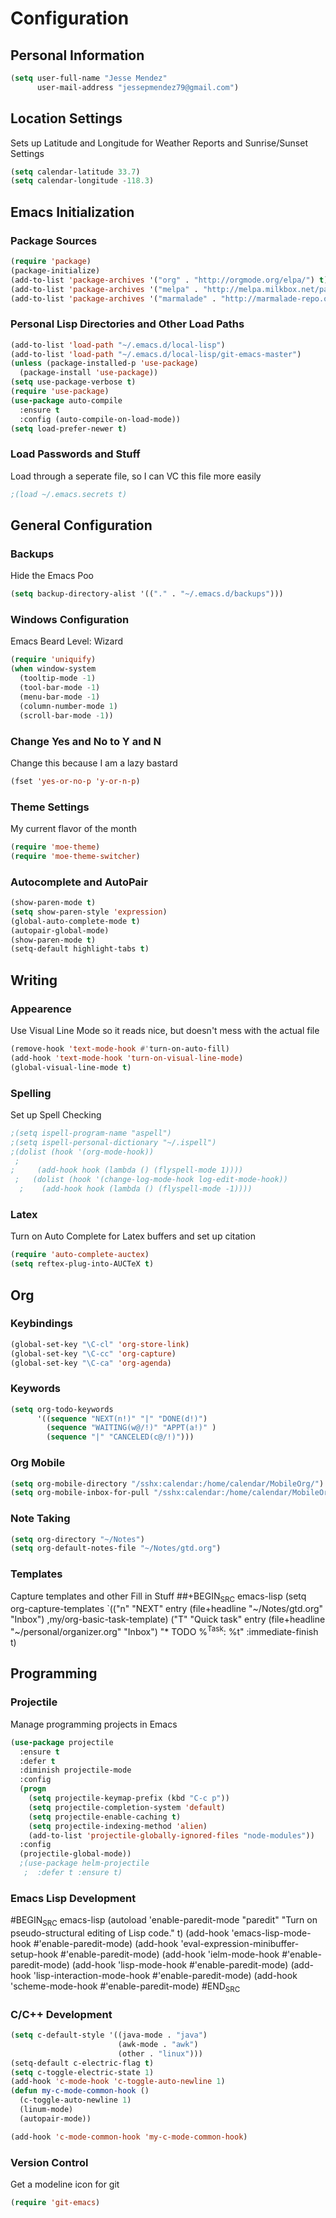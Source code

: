 #+Title Jesse Mendez's Emacs Configuration
#+OPTIONS: toc:4 h:4
* Configuration
** Personal Information
#+BEGIN_SRC emacs-lisp
(setq user-full-name "Jesse Mendez"
      user-mail-address "jessepmendez79@gmail.com")
#+END_SRC
** Location Settings
Sets up Latitude and Longitude for Weather Reports and Sunrise/Sunset Settings
#+BEGIN_SRC emacs-lisp
(setq calendar-latitude 33.7)
(setq calendar-longitude -118.3)
#+END_SRC

** Emacs Initialization
*** Package Sources
#+BEGIN_SRC emacs-lisp
(require 'package)
(package-initialize)
(add-to-list 'package-archives '("org" . "http://orgmode.org/elpa/") t)
(add-to-list 'package-archives '("melpa" . "http://melpa.milkbox.net/packages/") t)
(add-to-list 'package-archives '("marmalade" . "http://marmalade-repo.org/packages/")t)
#+END_SRC
*** Personal Lisp Directories and Other Load Paths
#+BEGIN_SRC emacs-lisp
(add-to-list 'load-path "~/.emacs.d/local-lisp")
(add-to-list 'load-path "~/.emacs.d/local-lisp/git-emacs-master")
(unless (package-installed-p 'use-package)
  (package-install 'use-package))
(setq use-package-verbose t)
(require 'use-package)
(use-package auto-compile
  :ensure t
  :config (auto-compile-on-load-mode))
(setq load-prefer-newer t)
#+END_SRC
*** Load Passwords and Stuff
Load through a seperate file, so I can VC this file more easily
#+BEGIN_SRC emacs-lisp
;(load ~/.emacs.secrets t)
#+END_SRC
** General Configuration
*** Backups
Hide the Emacs Poo
#+BEGIN_SRC emacs-lisp
(setq backup-directory-alist '(("." . "~/.emacs.d/backups")))
#+END_SRC
*** Windows Configuration
Emacs Beard Level:  Wizard
#+BEGIN_SRC emacs-lisp
(require 'uniquify)
(when window-system
  (tooltip-mode -1)
  (tool-bar-mode -1)
  (menu-bar-mode -1)
  (column-number-mode 1)
  (scroll-bar-mode -1))
#+END_SRC
*** Change Yes and No to Y and N
Change this because I am a lazy bastard
#+BEGIN_SRC emacs-lisp
(fset 'yes-or-no-p 'y-or-n-p)
#+END_SRC
*** Theme Settings
My current flavor of the month
#+BEGIN_SRC emacs-lisp
(require 'moe-theme)
(require 'moe-theme-switcher)
#+END_SRC
*** Autocomplete and AutoPair
#+BEGIN_SRC emacs-lisp
(show-paren-mode t)
(setq show-paren-style 'expression)
(global-auto-complete-mode t)
(autopair-global-mode)
(show-paren-mode t)
(setq-default highlight-tabs t)
#+END_SRC
** Writing
*** Appearence
Use Visual Line Mode so it reads nice, but doesn't mess with the actual file
#+BEGIN_SRC emacs-lisp
(remove-hook 'text-mode-hook #'turn-on-auto-fill)
(add-hook 'text-mode-hook 'turn-on-visual-line-mode)
(global-visual-line-mode t)
#+END_SRC
*** Spelling
Set up Spell Checking
#+BEGIN_SRC emacs-lisp
;(setq ispell-program-name "aspell")
;(setq ispell-personal-dictionary "~/.ispell")
;(dolist (hook '(org-mode-hook))
 ;
;     (add-hook hook (lambda () (flyspell-mode 1))))
 ;   (dolist (hook '(change-log-mode-hook log-edit-mode-hook))
  ;    (add-hook hook (lambda () (flyspell-mode -1))))
#+END_SRC
*** Latex
Turn on Auto Complete for Latex buffers and set up citation
#+BEGIN_SRC emacs-lisp
(require 'auto-complete-auctex)
(setq reftex-plug-into-AUCTeX t)
#+END_SRC
** Org
*** Keybindings
#+BEGIN_SRC emacs-lisp
(global-set-key "\C-cl" 'org-store-link)
(global-set-key "\C-cc" 'org-capture)
(global-set-key "\C-ca" 'org-agenda)
#+END_SRC
*** Keywords
#+BEGIN_SRC emacs-lisp
(setq org-todo-keywords
      '((sequence "NEXT(n!)" "|" "DONE(d!)")
        (sequence "WAITING(w@/!)" "APPT(a!)" )
        (sequence "|" "CANCELED(c@/!)")))
#+END_SRC

*** Org Mobile
#+BEGIN_SRC emacs-lisp
(setq org-mobile-directory "/sshx:calendar:/home/calendar/MobileOrg/")
(setq org-mobile-inbox-for-pull "/sshx:calendar:/home/calendar/MobileOrg/refile.org")
#+END_SRC
*** Note Taking 
#+BEGIN_SRC emacs-lisp
(setq org-directory "~/Notes")
(setq org-default-notes-file "~/Notes/gtd.org")
#+END_SRC

*** Templates
Capture templates and other Fill in Stuff
##+BEGIN_SRC emacs-lisp
(setq org-capture-templates
        `(("n" "NEXT" entry
           (file+headline "~/Notes/gtd.org" "Inbox")
           ,my/org-basic-task-template)
          ("T" "Quick task" entry
           (file+headline "~/personal/organizer.org" "Inbox")
           "* TODO %^{Task}\nSCHEDULED: %t\n"
           :immediate-finish t)
** Programming
*** Projectile
Manage programming projects in Emacs
#+BEGIN_SRC emacs-lisp
(use-package projectile
  :ensure t
  :defer t
  :diminish projectile-mode
  :config
  (progn
    (setq projectile-keymap-prefix (kbd "C-c p"))
    (setq projectile-completion-system 'default)
    (setq projectile-enable-caching t)
    (setq projectile-indexing-method 'alien)
    (add-to-list 'projectile-globally-ignored-files "node-modules"))
  :config
  (projectile-global-mode))
  ;(use-package helm-projectile
   ;  :defer t :ensure t)
#+END_SRC

*** Emacs Lisp Development
#BEGIN_SRC emacs-lisp
(autoload 'enable-paredit-mode "paredit" "Turn on pseudo-structural editing of Lisp code." t)
    (add-hook 'emacs-lisp-mode-hook #'enable-paredit-mode)
    (add-hook 'eval-expression-minibuffer-setup-hook #'enable-paredit-mode)
    (add-hook 'ielm-mode-hook #'enable-paredit-mode)
    (add-hook 'lisp-mode-hook #'enable-paredit-mode)
    (add-hook 'lisp-interaction-mode-hook #'enable-paredit-mode)
    (add-hook 'scheme-mode-hook #'enable-paredit-mode)
#END_SRC
*** C/C++ Development
#+BEGIN_SRC emacs-lisp
(setq c-default-style '((java-mode . "java")
                        (awk-mode . "awk")
                        (other . "linux")))
(setq-default c-electric-flag t)
(setq c-toggle-electric-state 1)
(add-hook 'c-mode-hook 'c-toggle-auto-newline 1)
(defun my-c-mode-common-hook ()
  (c-toggle-auto-newline 1)
  (linum-mode)
  (autopair-mode))
  
(add-hook 'c-mode-common-hook 'my-c-mode-common-hook)
#+END_SRC
*** Version Control
Get a modeline icon for git
#+BEGIN_SRC emacs-lisp
(require 'git-emacs)
#+END_SRC












